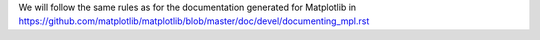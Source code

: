 .. _documentation:

We will follow the same rules as for the documentation generated for Matplotlib in https://github.com/matplotlib/matplotlib/blob/master/doc/devel/documenting_mpl.rst